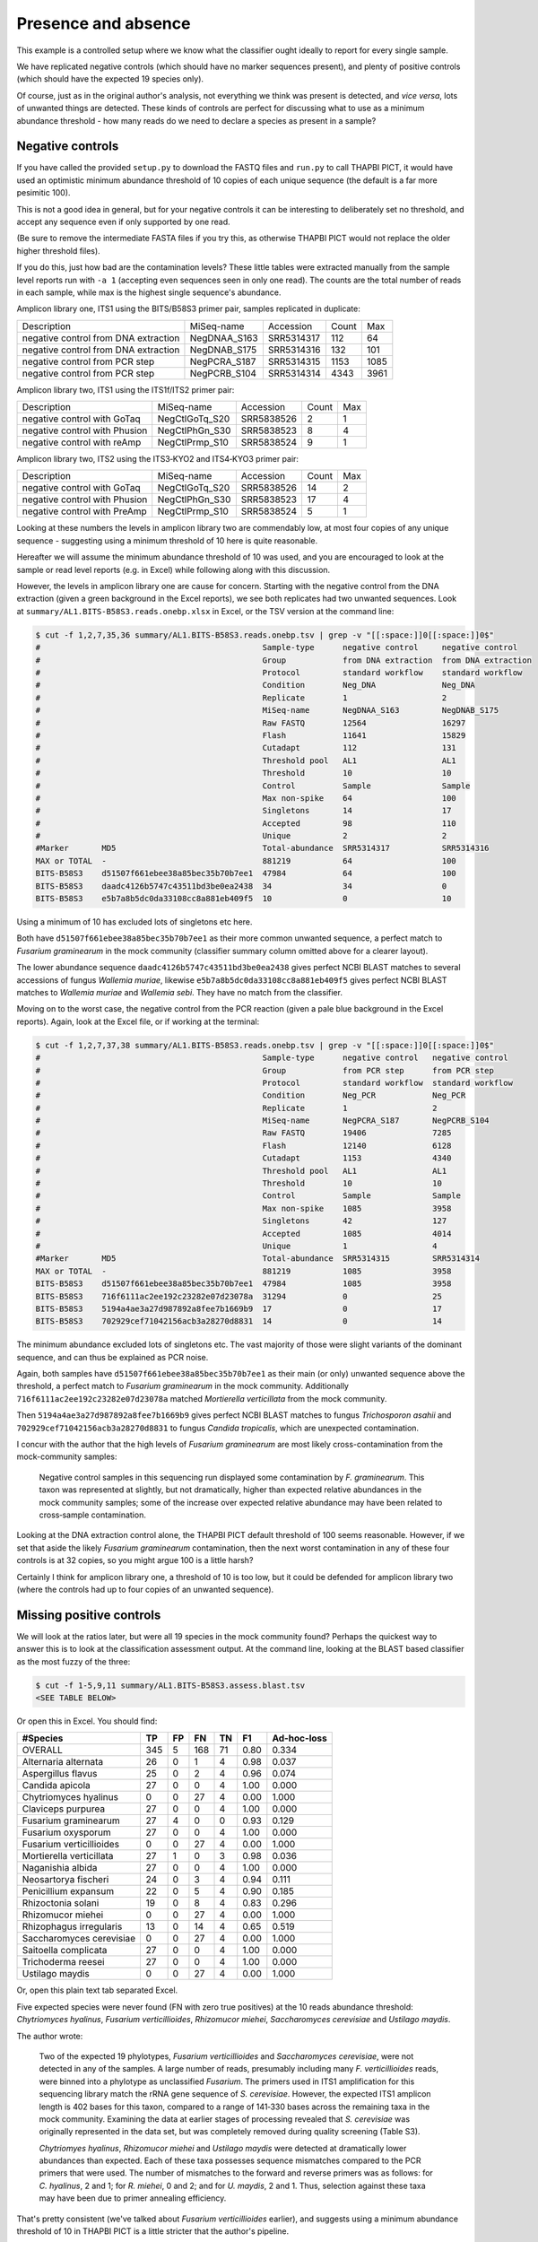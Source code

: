 Presence and absence
====================

This example is a controlled setup where we know what the classifier
ought ideally to report for every single sample.

We have replicated negative controls (which should have no marker
sequences present), and plenty of positive controls (which should
have the expected 19 species only).

Of course, just as in the original author's analysis, not everything
we think was present is detected, and *vice versa*, lots of unwanted
things are detected. These kinds of controls are perfect for discussing
what to use as a minimum abundance threshold - how many reads do we
need to declare a species as present in a sample?

Negative controls
-----------------

If you have called the provided ``setup.py`` to download the FASTQ files
and ``run.py`` to call THAPBI PICT, it would have used an optimistic
minimum abundance threshold of 10 copies of each unique sequence (the
default is a far more pesimitic 100).

This is not a good idea in general, but for your negative controls it
can be interesting to deliberately set no threshold, and accept any
sequence even if only supported by one read.

(Be sure to remove the intermediate FASTA files if you try this, as
otherwise THAPBI PICT would not replace the older higher threshold files).

If you do this, just how bad are the contamination levels? These little
tables were extracted manually from the sample level reports run with
``-a 1`` (accepting even sequences seen in only one read). The counts
are the total number of reads in each sample, while max is the highest
single sequence's abundance.

Amplicon library one, ITS1 using the BITS/B58S3 primer pair, samples
replicated in duplicate:

==================================== ============ ========== ===== ====
Description                          MiSeq-name   Accession  Count Max
------------------------------------ ------------ ---------- ----- ----
negative control from DNA extraction NegDNAA_S163 SRR5314317   112   64
negative control from DNA extraction NegDNAB_S175 SRR5314316   132  101
negative control from PCR step       NegPCRA_S187 SRR5314315  1153 1085
negative control from PCR step       NegPCRB_S104 SRR5314314  4343 3961
==================================== ============ ========== ===== ====

Amplicon library two, ITS1 using the ITS1f/ITS2 primer pair:

============================= ============== ========== ===== ===
Description                   MiSeq-name     Accession  Count Max
----------------------------- -------------- ---------- ----- ---
negative control with GoTaq   NegCtlGoTq_S20 SRR5838526     2   1
negative control with Phusion NegCtlPhGn_S30 SRR5838523     8   4
negative control with reAmp   NegCtlPrmp_S10 SRR5838524     9   1
============================= ============== ========== ===== ===

Amplicon library two, ITS2 using the ITS3‐KYO2 and ITS4‐KYO3 primer pair:

============================= ============== ========== ===== ===
Description                   MiSeq-name     Accession  Count Max
----------------------------- -------------- ---------- ----- ---
negative control with GoTaq   NegCtlGoTq_S20 SRR5838526    14   2
negative control with Phusion NegCtlPhGn_S30 SRR5838523    17   4
negative control with PreAmp  NegCtlPrmp_S10 SRR5838524     5   1
============================= ============== ========== ===== ===

Looking at these numbers the levels in amplicon library two are commendably
low, at most four copies of any unique sequence - suggesting using a minimum
threshold of 10 here is quite reasonable.

Hereafter we will assume the minimum abundance threshold of 10 was used, and
you are encouraged to look at the sample or read level reports (e.g. in Excel)
while following along with this discussion.

However, the levels in amplicon library one are cause for concern.
Starting with the negative control from the DNA extraction (given a green
background in the Excel reports), we see both replicates had two unwanted
sequences. Look at ``summary/AL1.BITS-B58S3.reads.onebp.xlsx`` in Excel, or
the TSV version at the command line:

.. code:: console

    $ cut -f 1,2,7,35,36 summary/AL1.BITS-B58S3.reads.onebp.tsv | grep -v "[[:space:]]0[[:space:]]0$"
    #                                               Sample-type      negative control     negative control
    #                                               Group            from DNA extraction  from DNA extraction
    #                                               Protocol         standard workflow    standard workflow
    #                                               Condition        Neg_DNA              Neg_DNA
    #                                               Replicate        1                    2
    #                                               MiSeq-name       NegDNAA_S163         NegDNAB_S175
    #                                               Raw FASTQ        12564                16297
    #                                               Flash            11641                15829
    #                                               Cutadapt         112                  131
    #                                               Threshold pool   AL1                  AL1
    #                                               Threshold        10                   10
    #                                               Control          Sample               Sample
    #                                               Max non-spike    64                   100
    #                                               Singletons       14                   17
    #                                               Accepted         98                   110
    #                                               Unique           2                    2
    #Marker       MD5                               Total-abundance  SRR5314317           SRR5314316
    MAX or TOTAL  -                                 881219           64                   100
    BITS-B58S3    d51507f661ebee38a85bec35b70b7ee1  47984            64                   100
    BITS-B58S3    daadc4126b5747c43511bd3be0ea2438  34               34                   0
    BITS-B58S3    e5b7a8b5dc0da33108cc8a881eb409f5  10               0                    10

Using a minimum of 10 has excluded lots of singletons etc here.

Both have ``d51507f661ebee38a85bec35b70b7ee1`` as their more common unwanted
sequence, a perfect match to *Fusarium graminearum* in the mock community
(classifier summary column omitted above for a  clearer layout).

The lower abundance sequence ``daadc4126b5747c43511bd3be0ea2438`` gives
perfect NCBI BLAST matches to several accessions of fungus *Wallemia muriae*,
likewise ``e5b7a8b5dc0da33108cc8a881eb409f5`` gives perfect NCBI BLAST matches
to *Wallemia muriae* and *Wallemia sebi*. They have no match from the
classifier.

Moving on to the worst case, the negative control from the PCR reaction (given
a pale blue background in the Excel reports). Again, look at the Excel file,
or if working at the terminal:

.. code:: console

    $ cut -f 1,2,7,37,38 summary/AL1.BITS-B58S3.reads.onebp.tsv | grep -v "[[:space:]]0[[:space:]]0$"
    #                                               Sample-type      negative control   negative control
    #                                               Group            from PCR step      from PCR step
    #                                               Protocol         standard workflow  standard workflow
    #                                               Condition        Neg_PCR            Neg_PCR
    #                                               Replicate        1                  2
    #                                               MiSeq-name       NegPCRA_S187       NegPCRB_S104
    #                                               Raw FASTQ        19406              7285
    #                                               Flash            12140              6128
    #                                               Cutadapt         1153               4340
    #                                               Threshold pool   AL1                AL1
    #                                               Threshold        10                 10
    #                                               Control          Sample             Sample
    #                                               Max non-spike    1085               3958
    #                                               Singletons       42                 127
    #                                               Accepted         1085               4014
    #                                               Unique           1                  4
    #Marker       MD5                               Total-abundance  SRR5314315         SRR5314314
    MAX or TOTAL  -                                 881219           1085               3958
    BITS-B58S3    d51507f661ebee38a85bec35b70b7ee1  47984            1085               3958
    BITS-B58S3    716f6111ac2ee192c23282e07d23078a  31294            0                  25
    BITS-B58S3    5194a4ae3a27d987892a8fee7b1669b9  17               0                  17
    BITS-B58S3    702929cef71042156acb3a28270d8831  14               0                  14

The minimum abundance excluded lots of singletons etc. The vast majority of
those were slight variants of the dominant sequence, and can thus be explained
as PCR noise.

Again, both samples have ``d51507f661ebee38a85bec35b70b7ee1`` as their main
(or only) unwanted sequence above the threshold, a perfect match to *Fusarium
graminearum* in the mock community.
Additionally ``716f6111ac2ee192c23282e07d23078a`` matched *Mortierella
verticillata* from the mock community.

Then ``5194a4ae3a27d987892a8fee7b1669b9`` gives perfect NCBI BLAST matches to
fungus *Trichosporon asahii* and ``702929cef71042156acb3a28270d8831`` to fungus
*Candida tropicalis*, which are unexpected contamination.

I concur with the author that the high levels of *Fusarium graminearum* are
most likely cross-contamination from the mock-community samples:

    Negative control samples in this sequencing run displayed some
    contamination by *F. graminearum*. This taxon was represented at slightly,
    but not dramatically, higher than expected relative abundances in the mock
    community samples; some of the increase over expected relative abundance
    may have been related to cross‐sample contamination.

Looking at the DNA extraction control alone, the THAPBI PICT default threshold
of 100 seems reasonable. However, if we set that aside the likely *Fusarium
graminearum* contamination, then the next worst contamination in any of these
four controls is at 32 copies, so you might argue 100 is a little harsh?

Certainly I think for amplicon library one, a threshold of 10 is too low, but
it could be defended for amplicon library two (where the controls had up to
four copies of an unwanted sequence).

Missing positive controls
-------------------------

We will look at the ratios later, but were all 19 species in the mock community
found? Perhaps the quickest way to answer this is to look at the classification
assessment output. At the command line, looking at the BLAST based classifier
as the most fuzzy of the three:

.. code:: console

    $ cut -f 1-5,9,11 summary/AL1.BITS-B58S3.assess.blast.tsv
    <SEE TABLE BELOW>

Or open this in Excel. You should find:

======================== === == === == ==== ===========
#Species                 TP  FP FN  TN F1   Ad-hoc-loss
======================== === == === == ==== ===========
OVERALL                  345 5  168 71 0.80 0.334
Alternaria alternata     26  0  1   4  0.98 0.037
Aspergillus flavus       25  0  2   4  0.96 0.074
Candida apicola          27  0  0   4  1.00 0.000
Chytriomyces hyalinus    0   0  27  4  0.00 1.000
Claviceps purpurea       27  0  0   4  1.00 0.000
Fusarium graminearum     27  4  0   0  0.93 0.129
Fusarium oxysporum       27  0  0   4  1.00 0.000
Fusarium verticillioides 0   0  27  4  0.00 1.000
Mortierella verticillata 27  1  0   3  0.98 0.036
Naganishia albida        27  0  0   4  1.00 0.000
Neosartorya fischeri     24  0  3   4  0.94 0.111
Penicillium expansum     22  0  5   4  0.90 0.185
Rhizoctonia solani       19  0  8   4  0.83 0.296
Rhizomucor miehei        0   0  27  4  0.00 1.000
Rhizophagus irregularis  13  0  14  4  0.65 0.519
Saccharomyces cerevisiae 0   0  27  4  0.00 1.000
Saitoella complicata     27  0  0   4  1.00 0.000
Trichoderma reesei       27  0  0   4  1.00 0.000
Ustilago maydis          0   0  27  4  0.00 1.000
======================== === == === == ==== ===========

Or, open this plain text tab separated Excel.

Five expected species were never found (FN with zero true positives) at the 10
reads abundance threshold: *Chytriomyces hyalinus*, *Fusarium verticillioides*,
*Rhizomucor miehei*, *Saccharomyces cerevisiae* and *Ustilago maydis*.

The author wrote:

    Two of the expected 19 phylotypes, *Fusarium verticillioides* and
    *Saccharomyces cerevisiae*, were not detected in any of the samples.
    A large number of reads, presumably including many *F. verticillioides*
    reads, were binned into a phylotype as unclassified *Fusarium*. The
    primers used in ITS1 amplification for this sequencing library match
    the rRNA gene sequence of *S. cerevisiae*. However, the expected ITS1
    amplicon length is 402 bases for this taxon, compared to a range of
    141‐330 bases across the remaining taxa in the mock community. Examining
    the data at earlier stages of processing revealed that *S. cerevisiae*
    was originally represented in the data set, but was completely removed
    during quality screening (Table S3).

    *Chytriomyes hyalinus*, *Rhizomucor miehei* and *Ustilago maydis* were
    detected at dramatically lower abundances than expected. Each of these
    taxa possesses sequence mismatches compared to the PCR primers that were
    used. The number of mismatches to the forward and reverse primers was as
    follows: for *C. hyalinus*, 2 and 1; for *R. miehei*, 0 and 2; and for
    *U. maydis*, 2 and 1. Thus, selection against these taxa may have been
    due to primer annealing efficiency.

That's pretty consistent (we've talked about *Fusarium verticillioides*
earlier), and suggests using a minimum abundance threshold of 10 in THAPBI
PICT is a little stricter that the author's pipeline.

Moving on to the second amplicon library, the larger ITS1 marker using the
ITS1f/ITS2 primer is more successful:

.. code:: console

    $ cut -f 1-5,9,11 summary/AL2.ITS1f-ITS2.assess.blast.tsv
    <SEE TABLE BELOW>

Or open this in Excel. You should find:

======================== === == === == ==== ===========
#Species                 TP  FP FN  TN F1   Ad-hoc-loss
======================== === == === == ==== ===========
OVERALL                  398 0  115 57 0.87 0.224
Alternaria alternata     23  0  4   3  0.92 0.148
Aspergillus flavus       27  0  0   3  1.00 0.000
Candida apicola          12  0  15  3  0.62 0.556
Chytriomyces hyalinus    25  0  2   3  0.96 0.074
Claviceps purpurea       27  0  0   3  1.00 0.000
Fusarium graminearum     27  0  0   3  1.00 0.000
Fusarium oxysporum       27  0  0   3  1.00 0.000
Fusarium verticillioides 12  0  15  3  0.62 0.556
Mortierella verticillata 27  0  0   3  1.00 0.000
Naganishia albida        27  0  0   3  1.00 0.000
Neosartorya fischeri     23  0  4   3  0.92 0.148
Penicillium expansum     24  0  3   3  0.94 0.111
Rhizoctonia solani       24  0  3   3  0.94 0.111
Rhizomucor miehei        4   0  23  3  0.26 0.852
Rhizophagus irregularis  11  0  16  3  0.58 0.593
Saccharomyces cerevisiae 9   0  18  3  0.50 0.667
Saitoella complicata     27  0  0   3  1.00 0.000
Trichoderma reesei       25  0  2   3  0.96 0.074
Ustilago maydis          17  0  10  3  0.77 0.370
======================== === == === == ==== ===========

Everything was found, although *Rhizomucor miehei* in particular found rarely,
followed by *Saccharomyces cerevisiae*. The original author wrote:

    The ITS1 data set yielded 18 of the expected 19 taxa (Tables S3, S5); as
    in the first library, no reads were classified as *F. verticillioides*,
    although many reads were placed in unclassified Fusarium. *Rhizomucor
    miehei* and *S. cerevisiae* were substantially underrepresented. Compared
    to primers ITS1f and ITS2, *R. miehei* had three mismatches in the forward
    and two mismatches in the reverse. *Saccharomyces cerevisiae* had one
    mismatch in the forward primer and again likely suffered negative bias
    associated with amplicon length (Table 3) and low sequence quality
    (Table S3).

Again, broad agreement here, with the problem of *Fusarium verticillioides*
discussed earlier.

And finally, amplicon library two for ITS2 using the ITS3-KYO2 and ITS4-KYO3
primers:

.. code:: console

    $ cut -f 1-5,9,11 summary/AL2.ITS3-KYO2-ITS4-KYO3.assess.blast.tsv
    <SEE TABLE BELOW>

Or open this in Excel. You should find:

======================== === == === == ==== ===========
#Species                 TP  FP FN  TN F1   Ad-hoc-loss
======================== === == === == ==== ===========
OVERALL                  313 0  200 57 0.76 0.390
Alternaria alternata     16  0  11  3  0.74 0.407
Aspergillus flavus       24  0  3   3  0.94 0.111
Candida apicola          0   0  27  3  0.00 1.000
Chytriomyces hyalinus    0   0  27  3  0.00 1.000
Claviceps purpurea       23  0  4   3  0.92 0.148
Fusarium graminearum     27  0  0   3  1.00 0.000
Fusarium oxysporum       27  0  0   3  1.00 0.000
Fusarium verticillioides 27  0  0   3  1.00 0.000
Mortierella verticillata 12  0  15  3  0.62 0.556
Naganishia albida        27  0  0   3  1.00 0.000
Neosartorya fischeri     16  0  11  3  0.74 0.407
Penicillium expansum     23  0  4   3  0.92 0.148
Rhizoctonia solani       11  0  16  3  0.58 0.593
Rhizomucor miehei        0   0  27  3  0.00 1.000
Rhizophagus irregularis  5   0  22  3  0.31 0.815
Saccharomyces cerevisiae 27  0  0   3  1.00 0.000
Saitoella complicata     26  0  1   3  0.98 0.037
Trichoderma reesei       22  0  5   3  0.90 0.185
Ustilago maydis          0   0  27  3  0.00 1.000
======================== === == === == ==== ===========

This time we're missing *Candida apicola*, *Chytriomyces hyalinus*,
*Rhizomucor miehei* and *Ustilago maydis*.

This too is in board agreement with the original author, although
*Candida apicola* must have just dipped below our abundance threshold.

    Different amplification biases were evident between the ITS1 and ITS2
    loci. In the ITS2 data set, only 16 of the 19 taxa that were present
    could be detected; *C. hyalinus*, *R. miehei* and *U. maydis* were not
    observed (Tables S3, S6). ...
    *Rhizomucor miehei* has one mismatch to the forward primer and three
    mismatches to the reverse primer. While neither *C. hyalinus* nor
    *U. maydis* have sequence mismatches compared to the primers, these two
    taxa have longer ITS2 amplicons than any others in the mock community
    (Table 3). These two taxa were originally represented with a small number
    of reads in the raw data, but were completely removed during quality
    screening (Table S3). *Candida apicola*, which possesses two mismatches
    to the reverse primer for this amplicon, was detected at substantially
    lower than expected frequencies (Figure 7; Figures S5, S6).

So, using THAPBI PICT on these amplicon datasets with a minimum abundance
threshold of 10 gives broad agreement with the original analysis.
